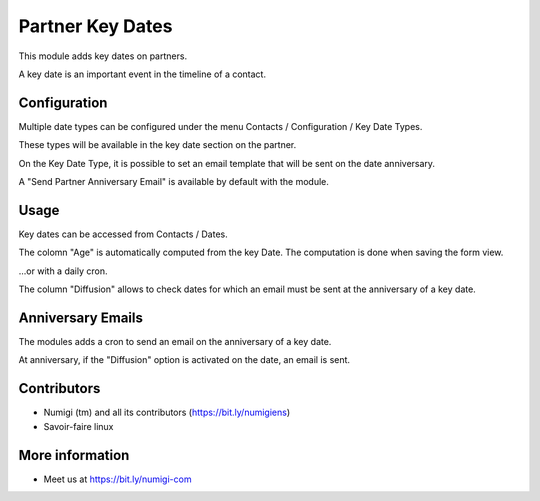 Partner Key Dates
=================
This module adds key dates on partners.

A key date is an important event in the timeline of a contact.



Configuration
-------------------

Multiple date types can be configured under the menu Contacts / Configuration / Key Date Types.

.. image:: static/description/odoo_partner_key_dates_00.png

These types will be available in the key date section on the partner.

On the Key Date Type, it is possible to set an email template that will be sent on the date anniversary.

.. image:: static/description/odoo_partner_key_dates_key_date_mail_template.png

A "Send Partner Anniversary Email" is available by default with the module.

.. image:: static/description/odoo_partner_key_dates_email_template.png



Usage
-------------------

Key dates can be accessed from Contacts / Dates.

.. image:: static/description/odoo_partner_key_dates_01.png

The colomn "Age" is automatically computed from the key Date. The computation is done when saving the form view.

.. image:: static/description/odoo+partner_key_dates_age.png

...or with a daily cron.

.. image:: static/description/odoo_partner_key_dates_compute_cron.png

The column "Diffusion" allows to check dates for which an email
must be sent at the anniversary of a key date.

.. image:: static/description/odoo_partner_key_dates_edit.png


Anniversary Emails
------------------
The modules adds a cron to send an email on the anniversary of a key date.

.. image:: static/description/odoo_partner_key_dates_send_email_cron.png

At anniversary, if the "Diffusion" option is activated on the date, an email is sent.

.. image:: static/description/odoo_partner_key_dates_email_sent.png


Contributors
------------
* Numigi (tm) and all its contributors (https://bit.ly/numigiens)
* Savoir-faire linux

More information
----------------
* Meet us at https://bit.ly/numigi-com
